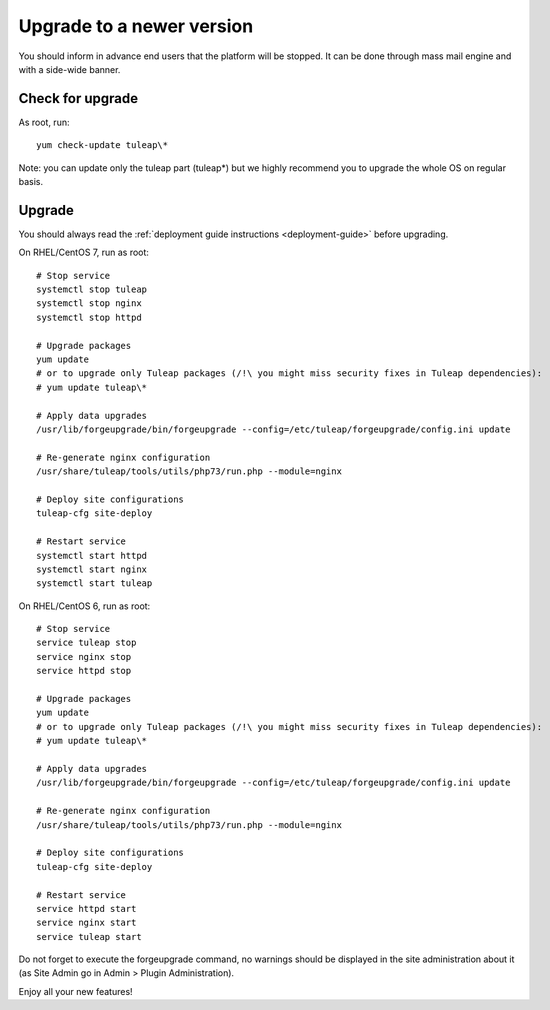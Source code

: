 ..  _update:

Upgrade to a newer version
==========================

You should inform in advance end users that the platform will be stopped.
It can be done through mass mail engine and with a side-wide banner.

Check for upgrade
-----------------

As root, run:

::

    yum check-update tuleap\*


Note: you can update only the tuleap part (tuleap*) but we highly recommend you to upgrade the whole OS on regular basis.

Upgrade
-------

You should always read the :ref:`deployment guide instructions <deployment-guide>` before upgrading.

On RHEL/CentOS 7, run as root:

::

    # Stop service
    systemctl stop tuleap
    systemctl stop nginx
    systemctl stop httpd

    # Upgrade packages
    yum update
    # or to upgrade only Tuleap packages (/!\ you might miss security fixes in Tuleap dependencies):
    # yum update tuleap\*

    # Apply data upgrades
    /usr/lib/forgeupgrade/bin/forgeupgrade --config=/etc/tuleap/forgeupgrade/config.ini update

    # Re-generate nginx configuration
    /usr/share/tuleap/tools/utils/php73/run.php --module=nginx

    # Deploy site configurations
    tuleap-cfg site-deploy

    # Restart service
    systemctl start httpd
    systemctl start nginx
    systemctl start tuleap

On RHEL/CentOS 6, run as root:

::

    # Stop service
    service tuleap stop
    service nginx stop
    service httpd stop

    # Upgrade packages
    yum update
    # or to upgrade only Tuleap packages (/!\ you might miss security fixes in Tuleap dependencies):
    # yum update tuleap\*

    # Apply data upgrades
    /usr/lib/forgeupgrade/bin/forgeupgrade --config=/etc/tuleap/forgeupgrade/config.ini update

    # Re-generate nginx configuration
    /usr/share/tuleap/tools/utils/php73/run.php --module=nginx

    # Deploy site configurations
    tuleap-cfg site-deploy

    # Restart service
    service httpd start
    service nginx start
    service tuleap start


Do not forget to execute the forgeupgrade command, no warnings should be displayed
in the site administration about it (as Site Admin go in Admin > Plugin Administration).

Enjoy all your new features!
